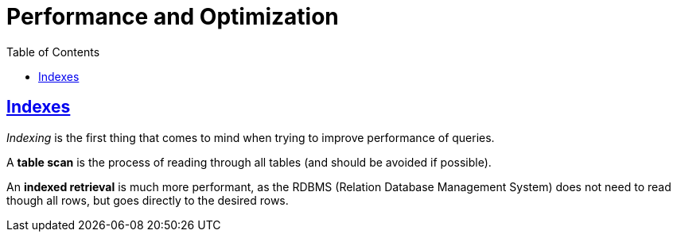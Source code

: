= Performance and Optimization
:page-subtitle: Databases and SQL
:page-tags: database sql performance optimization
:toc: left
:icons: font
:sectlinks:
:toclevels: 6
:source-highlighter: highlight.js

== Indexes

_Indexing_ is the first thing that comes to mind when trying to improve performance of queries.

A *table scan* is the process of reading through all tables (and should be avoided if possible).

An *indexed retrieval* is much more performant, as the RDBMS (Relation Database Management System) does not need to read though all rows, but goes directly to the desired rows.
